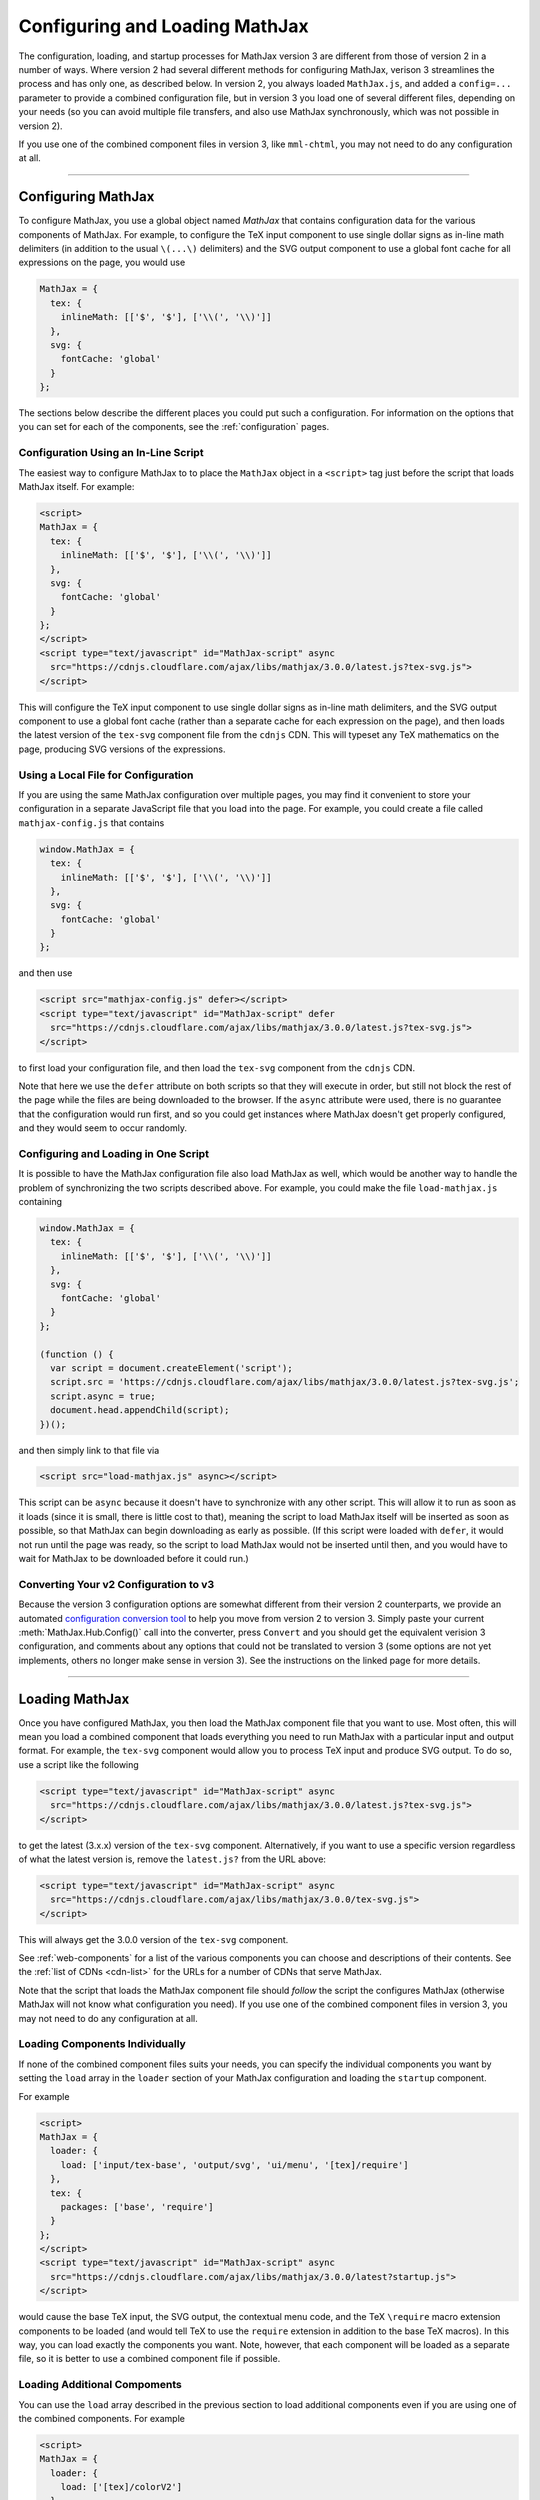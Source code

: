 .. _web-configuration:

###############################
Configuring and Loading MathJax
###############################

The configuration, loading, and startup processes for MathJax version
3 are different from those of version 2 in a number of ways.  Where
version 2 had several different methods for configuring MathJax,
verison 3 streamlines the process and has only one, as described
below.  In version 2, you always loaded ``MathJax.js``, and added a
``config=...`` parameter to provide a combined configuration file, but
in version 3 you load one of several different files, depending on
your needs (so you can avoid multiple file transfers, and also use
MathJax synchronously, which was not possible in version 2).

If you use one of the combined component files in version 3, like
``mml-chtml``, you may not need to do any configuration at all.

-----

.. _configuration:

Configuring MathJax
===================

To configure MathJax, you use a global object named `MathJax` that
contains configuration data for the various components of MathJax.
For example, to configure the TeX input component to use single dollar
signs as in-line math delimiters (in addition to the usual ``\(...\)``
delimiters) and the SVG output component to use a global font cache
for all expressions on the page, you would use

.. code-block:: javascript

   MathJax = {
     tex: {
       inlineMath: [['$', '$'], ['\\(', '\\)']]
     },
     svg: {
       fontCache: 'global'
     }
   };

The sections below describe the different places you could put such a
configuration.  For information on the options that you can set for
each of the components, see the :ref:`configuration` pages.


.. _inline-configuration:

Configuration Using an In-Line Script
-------------------------------------

The easiest way to configure MathJax to to place the ``MathJax``
object in a ``<script>`` tag just before the script that loads MathJax
itself.  For example:

.. code-block:: html

   <script>
   MathJax = {
     tex: {
       inlineMath: [['$', '$'], ['\\(', '\\)']]
     },
     svg: {
       fontCache: 'global'
     }
   };
   </script>
   <script type="text/javascript" id="MathJax-script" async
     src="https://cdnjs.cloudflare.com/ajax/libs/mathjax/3.0.0/latest.js?tex-svg.js">
   </script>

This will configure the TeX input component to use single dollar
signs as in-line math delimiters, and the SVG output component to use
a global font cache (rather than a separate cache for each expression
on the page), and then loads the latest version of the ``tex-svg``
component file from the ``cdnjs`` CDN.  This will typeset any TeX
mathematics on the page, producing SVG versions of the expressions.


.. _local-configuration-file:

Using a Local File for Configuration
------------------------------------

If you are using the same MathJax configuration over multiple pages,
you may find it convenient to store your configuration in a separate
JavaScript file that you load into the page.  For example, you could
create a file called ``mathjax-config.js`` that contains

.. code-block:: javascript

   window.MathJax = {
     tex: {
       inlineMath: [['$', '$'], ['\\(', '\\)']]
     },
     svg: {
       fontCache: 'global'
     }
   };

and then use

.. code-block:: html

   <script src="mathjax-config.js" defer></script>
   <script type="text/javascript" id="MathJax-script" defer
     src="https://cdnjs.cloudflare.com/ajax/libs/mathjax/3.0.0/latest.js?tex-svg.js">
   </script>

to first load your configuration file, and then load the ``tex-svg``
component from the ``cdnjs`` CDN.

Note that here we use the ``defer`` attribute on both scripts so that
they will execute in order, but still not block the rest of the page
while the files are being downloaded to the browser.  If the ``async``
attribute were used, there is no guarantee that the configuration
would run first, and so you could get instances where MathJax doesn't
get properly configured, and they would seem to occur randomly.


.. _config-loads-mathjax:

Configuring and Loading in One Script
-------------------------------------

It is possible to have the MathJax configuration file also load
MathJax as well, which would be another way to handle the problem of
synchronizing the two scripts described above.  For example, you could
make the file ``load-mathjax.js`` containing

.. code-block:: javascript

   window.MathJax = {
     tex: {
       inlineMath: [['$', '$'], ['\\(', '\\)']]
     },
     svg: {
       fontCache: 'global'
     }
   };
   
   (function () {
     var script = document.createElement('script');
     script.src = 'https://cdnjs.cloudflare.com/ajax/libs/mathjax/3.0.0/latest.js?tex-svg.js';
     script.async = true;
     document.head.appendChild(script);
   })();

and then simply link to that file via

.. code-block:: html

   <script src="load-mathjax.js" async></script>

This script can be ``async`` because it doesn't have to synchronize
with any other script.  This will allow it to run as soon as it loads
(since it is small, there is little cost to that), meaning the script
to load MathJax itself will be inserted as soon as possible, so that
MathJax can begin downloading as early as possible.  (If this script
were loaded with ``defer``, it would not run until the page was ready,
so the script to load MathJax would not be inserted until then, and
you would have to wait for MathJax to be downloaded before it could
run.)


.. _v2-to-v3-converter:

Converting Your v2 Configuration to v3
--------------------------------------

Because the version 3 configuration options are somewhat different
from their version 2 counterparts, we provide an automated
`configuration conversion tool <https://>`__ to help you move from
version 2 to version 3.  Simply paste your current
:meth:`MathJax.Hub.Config()` call into the converter, press
``Convert`` and you should get the equivalent verision 3
configuration, and comments about any options that could not be
translated to version 3 (some options are not yet implements, others
no longer make sense in version 3).  See the instructions on the
linked page for more details.

-----

.. _loading-mathjax:

Loading MathJax
===============

Once you have configured MathJax, you then load the MathJax component
file that you want to use.  Most often, this will mean you load a
combined component that loads everything you need to run MathJax with
a particular input and output format.  For example, the ``tex-svg``
component would allow you to process TeX input and produce SVG output.
To do so, use a script like the following

.. code-block:: html

   <script type="text/javascript" id="MathJax-script" async
     src="https://cdnjs.cloudflare.com/ajax/libs/mathjax/3.0.0/latest.js?tex-svg.js">
   </script>

to get the latest (3.x.x) version of the ``tex-svg`` component.
Alternatively, if you want to use a specific version regardless of
what the latest version is, remove the ``latest.js?`` from the URL above:

.. code-block:: html

   <script type="text/javascript" id="MathJax-script" async
     src="https://cdnjs.cloudflare.com/ajax/libs/mathjax/3.0.0/tex-svg.js">
   </script>

This will always get the 3.0.0 version of the ``tex-svg`` component.

See :ref:`web-components` for a list of the various components you can
choose and descriptions of their contents.  See the :ref:`list of CDNs
<cdn-list>` for the URLs for a number of CDNs that serve MathJax.

Note that the script that loads the MathJax component file should
*follow* the script the configures MathJax (otherwise MathJax will not
know what configuration you need).  If you use one of the combined
component files in version 3, you may not need to do any configuration
at all.


.. _loader-load-explicit:

Loading Components Individually
-------------------------------

If none of the combined component files suits your needs, you can
specify the individual components you want by setting the ``load``
array in the ``loader`` section of your MathJax configuration and
loading the ``startup`` component.

For example

.. code-block:: html

   <script>
   MathJax = {
     loader: {
       load: ['input/tex-base', 'output/svg', 'ui/menu', '[tex]/require']
     },
     tex: {
       packages: ['base', 'require']
     }
   };
   </script>
   <script type="text/javascript" id="MathJax-script" async
     src="https://cdnjs.cloudflare.com/ajax/libs/mathjax/3.0.0/latest?startup.js">
   </script>

would cause the base TeX input, the SVG output, the contextual menu
code, and the TeX ``\require`` macro extension components to be loaded
(and would tell TeX to use the ``require`` extension in addition to the
base TeX macros).  In this way, you can load exactly the components
you want.  Note, however, that each component will be loaded as a
separate file, so it is better to use a combined component file if
possible.


.. _loader-load-combined:

Loading Additional Compoments
-----------------------------

You can use the ``load`` array described in the previous section to
load additional components even if you are using one of the combined
components.  For example

.. code-block:: html

   <script>
   MathJax = {
     loader: {
       load: ['[tex]/colorV2']
     },
     tex: {
       packages: {'[+]': 'colorV2'},
       autoload: {color: []}
     }
   };
   </script>
   <script type="text/javascript" id="MathJax-script" async
     src="https://cdnjs.cloudflare.com/ajax/libs/mathjax/3.0.0/latest?tex-chtml.js">
   </script>

would load the version-2-compatible ``\color`` macro, inform TeX to
add that to the packages that it already has loaded, and not autoload
the default version 3 ``color`` (the LaTeX-compatible one).  This is
done on top of the ``tex-chtml`` combined configuration file, so the
TeX input and CommonHTML output formats are already included (as are
the contextual menu, and several TeX packages; see
:ref:`web-components` for details).


.. _startup-action:

Performing Actions During Startup
=================================

MathJax allows you several ways to hook into the MathJax startup
process so that you can do additional configuration, perform actions
after the initial typesetting, and so on.  Because MathJax version 3
uses *promises* for its synchronization, they are what MathJax
provides in order for you to hook into the startup process.  There are
two main hooks that you can set in the ``startup`` block of your
configuration: the :func:`ready()` function and the
:func:`pageReady()` function.

The :func:`ready()` function is what MathJax calls when all the
components of MathJax have been loaded.  It builds the internal
structures needed by MathJax, creates functions in the ``MathJax``
object to make typesetting and format conversion easy for you,
performs the initial typesetting call, and sets up a promise for when
that is complete.  You can override the :func:`ready()` function with
one of your own to override the startup process completely, or to
perform actions before or after the usual initialization.  For
example, you could do additional setup before MathJax created the
objects it needs, or you could hook into the typesetting promise to
synchronize other actions with the completion of the initial
typesetting.  Examples of these are given below.

The :func:`pageReady()` function is performed when MathJax is ready
(all its components are loaded, and the internal objects have been
created), and the page itself is ready (i.e., it is OK to typeset the
page).  The default is for :func:`pageReady()` to perform the initial
typesetting of the page, but you can override that to perform other
actions instead, such as delaying the initial typesetting while other
content is loaded dynamically, for example.  The :func:`ready()`
function sets up the call to :func:`pageReady()` as part of its
default action.

Using these two functions separately or in combination gives you full
control over the actions that MathJax takes when it starts up, and
allows you to customize MathJax's startup process to suit your needs.
Several examples are given below for common situations.

.. _initialization-actions:

Performing Actions During Initialization
----------------------------------------

If you want to perform actions after MathJax has loaded all the needed
components, you can set the :func:`ready()` function to a function that does
the needed actions, and then calls
:meth:`MathJax.startup.defaultReady()` to perform the usual
startup process.

Actions coming before the :meth:`MathJax.startup.defaultReady()`
call are run before any initialization has been done.  In particular,
this is before any inpout or output jax are created, so this is where
customization of the MathJax object definitions could be performed.
For example, you could modify the configuration blocks at this point,
or you could create subclasses of the MathJax objects that override
some of thier methods to produce custom behavior, and then register
those subclasses with MathJax so they will be used in place of the
originals.

Actions coming after the :meth:`MathJax.startup.defaultReady()`
call are run after initialization is complete.  In particular, all the
internal objects used by MathJax (e.g., the input and output jax, the
math document, the DOM adaptor, etc) will have been created, and the
typesetting and conversion methods will have been created in the
``MathJax`` object.  Also the :attr:`MathJax.startup.promise` value
will hold a promise that is resolved when the initial typesetting is
complete, but note that the typesetting has not yet been performed at
this point.

.. code-block:: javascript

   window.MathJax = {
     startup: {
       ready: () => {
         console.log('MathJax is loaded, but not yet initialized');
         MathJax.startup.defaultReady();
         console.log('MathJax is initialized, and the initial typeset is queued');
       }
     }
   };

The next section shows how to use the :attr:`MathJax.startup.promise`
to synchronize with the initial typesetting action.


.. _post-typesetting:

Performing Actions After Typesetting
------------------------------------

Often, you may need to wait for MathJax to finish typesetting the page
before you perform some action.  To accomplish this, you can override
the :func:`ready()` function, having it perform the
:meth:`MathJax.startup.defaultReady()` action, and then use the
:attr:`MathJax.startup.promise` to queue your actions; these will be
performed after the initial typesetting is complete.

.. code-block:: javascript

   window.MathJax = {
     startup: {
       ready: () => {
         MathJax.startup.defaultReady();
         MathJax.startup.promise.then(() => {
           console.log('MathJax initial typesetting complete');
         });
       }
     }
   };


-----

.. _configure-after-load:

Configuring MathJax After it is Loaded
======================================

The global variable ``MathJax`` is used to store the configuration for
MathJax.  Once MathJax is loaded, however, MathJax changes the
``MathJax`` variable to contain the various methods needed to control
MathJax.  The initial configuration that you provided is moved to the
:attr:`MathJax.config` property so that its contents dosn't conflict
with the new values provides in ``MathJax``.  This occures when the
MathJax component you have requested is loaded (and before the
:func:`ready()` function is called).

Once MathJax has created the objects that it needs (like the input and
output jax), changes to the configuration may not have any effect, as
the configuration values were used during the creation of the objects,
and that is already complete.  Most objects make a copy of their
configuration from your original ``MathJax`` object, so changing the
values in :attr:`MathJax.config` after the objects are created will
not change their configurations.  (You can change
:attr:`MathJax.config` values for objects that haven't been created
yet, but not for ones that have.)

For some objects, like inpout and output jax, document handlers, and
math documents, the local copies of the configuration settings are
stored in the :attr:`options` property of the object, and you may be
able to set the value there.  For example,
:attr:`MathJax.startup.output.options.scale` is the scaling value for
the output, and you can set that at any time to affect any subsequent
typeset calls.

Note that some options are moved to sub-objects when the main object
is created. For example, with the TeX input jax, the ``inlineMath``
and similar options are used to create a ``FindTeX`` object that is
stored at :attr:`MathJax.startup.input[0].findTeX`; but in this case, the
``FindTeX`` object uses the configuration once when it is created, so
changing :attr:`MathJax.startup.input[0].findTeX.options` will not affect
it.  (There is a :meth:`getPatterns()` method if the ``FindTeX``
object that could be used to refresh the object if the options are
changed, however.)

If you need to change the configutation for an object whose options
can't be changed once it is created, then you will need to create a
new version of that object after you change the configuration.  For
examnple, if you change :attr:`MathJax.config.tex.inlineMath` after
MathJax has started up, that will not affect the TeX input jax, as
described above.  In this case, you can call
:meth:`MathJax.startup.getComponents()` to ask MathJax to recreate all
the internal objects (like :attr:`MathJax.startup.input`).  This will
cause them to be created using the new configuration options.  Note,
however, that MathJax will no longer know about any mathematics that
has already been typeset, as that data was stored in the objects that
have been discarded when the new ones are created.

-----

.. raw:: html

   <span></span>
